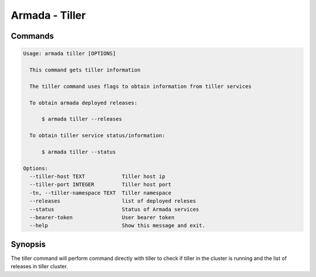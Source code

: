 Armada - Tiller
===============


Commands
--------

.. code:: bash

    Usage: armada tiller [OPTIONS]

      This command gets tiller information

      The tiller command uses flags to obtain information from tiller services

      To obtain armada deployed releases:

          $ armada tiller --releases

      To obtain tiller service status/information:

          $ armada tiller --status

    Options:
      --tiller-host TEXT            Tiller host ip
      --tiller-port INTEGER         Tiller host port
      -tn, --tiller-namespace TEXT  Tiller namespace
      --releases                    list of deployed releses
      --status                      Status of Armada services
      --bearer-token                User bearer token
      --help                        Show this message and exit.

Synopsis
--------

The tiller command will perform command directly with tiller to check if tiller
in the cluster is running and the list of releases in tiller cluster.
